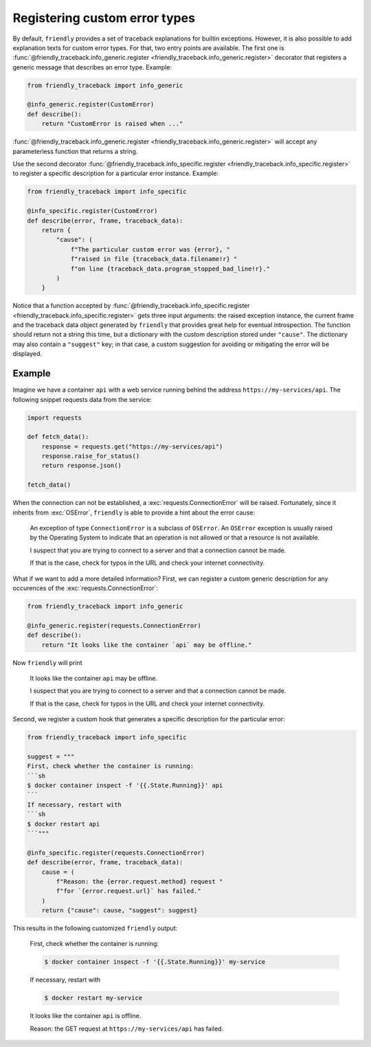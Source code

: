 Registering custom error types
==============================

By default, ``friendly`` provides a set of traceback explanations for builtin exceptions.
However, it is also possible to add explanation texts for custom error types. For that,
two entry points are available. The first one is
:func:`@friendly_traceback.info_generic.register <friendly_traceback.info_generic.register>`
decorator that registers a generic message that describes an error type. Example:

.. code-block::

   from friendly_traceback import info_generic

   @info_generic.register(CustomError)
   def describe():
       return "CustomError is raised when ..."

:func:`@friendly_traceback.info_generic.register <friendly_traceback.info_generic.register>`
will accept any parameterless function that returns a string.

Use the second decorator
:func:`@friendly_traceback.info_specific.register <friendly_traceback.info_specific.register>`
to register a specific description for a particular error instance. Example:

.. code-block::

   from friendly_traceback import info_specific

   @info_specific.register(CustomError)
   def describe(error, frame, traceback_data):
       return {
           "cause": (
               f"The particular custom error was {error}, "
               f"raised in file {traceback_data.filename!r} "
               f"on line {traceback_data.program_stopped_bad_line!r}."
           )
       }

Notice that a function accepted by
:func:`@friendly_traceback.info_specific.register <friendly_traceback.info_specific.register>`
gets three input arguments: the raised exception instance, the current frame
and the traceback data object generated by ``friendly`` that provides great
help for eventual introspection. The function should return not a string
this time, but a dictionary with the custom description stored under ``"cause"``.
The dictionary may also contain a ``"suggest"`` key; in that case, a custom
suggestion for avoiding or mitigating the error will be displayed.

Example
^^^^^^^

Imagine we have a container ``api`` with a web service running behind
the address ``https://my-services/api``. The following snippet requests
data from the service:

.. code-block::

   import requests

   def fetch_data():
       response = requests.get("https://my-services/api")
       response.raise_for_status()
       return response.json()

   fetch_data()

When the connection can not be established, a :exc:`requests.ConnectionError` will be raised.
Fortunately, since it inherits from :exc:`OSError`, ``friendly`` is able to provide a hint
about the error cause:

  An exception of type ``ConnectionError`` is a subclass of ``OSError``. An ``OSError``
  exception is usually raised by the Operating System to indicate that an operation
  is not allowed or that a resource is not available.

  I suspect that you are trying to connect to a server and that a connection cannot be made.

  If that is the case, check for typos in the URL and check your internet connectivity.

What if we want to add a more detailed information? First, we can register a custom generic
description for any occurences of the :exc:`requests.ConnectionError`:

.. code-block::

   from friendly_traceback import info_generic

   @info_generic.register(requests.ConnectionError)
   def describe():
       return "It looks like the container `api` may be offline."

Now ``friendly`` will print

  It looks like the container ``api`` may be offline.

  I suspect that you are trying to connect to a server and that a connection cannot be made.

  If that is the case, check for typos in the URL and check your internet connectivity.

Second, we register a custom hook that generates a specific description for the particular error:

.. code-block::

   from friendly_traceback import info_specific

   suggest = """
   First, check whether the container is running:
   ```sh
   $ docker container inspect -f '{{.State.Running}}' api
   ```
   If necessary, restart with
   ```sh
   $ docker restart api
   ```"""

   @info_specific.register(requests.ConnectionError)
   def describe(error, frame, traceback_data):
       cause = (
           f"Reason: the {error.request.method} request "
           f"for `{error.request.url}` has failed."
       )
       return {"cause": cause, "suggest": suggest}

This results in the following customized ``friendly`` output:

  First, check whether the container is running:

  .. code-block:: sh

     $ docker container inspect -f '{{.State.Running}}' my-service

  If necessary, restart with

  .. code-block:: sh

     $ docker restart my-service

  It looks like the container ``api`` is offline.

  Reason: the GET request at ``https://my-services/api`` has failed.
